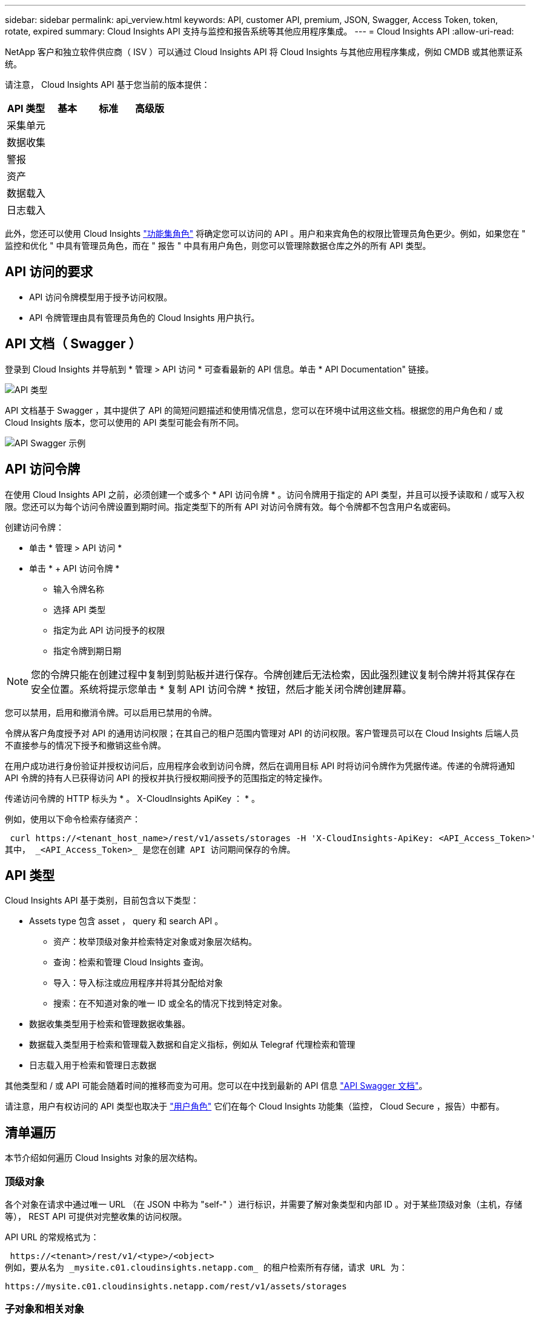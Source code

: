 ---
sidebar: sidebar 
permalink: api_verview.html 
keywords: API, customer API, premium, JSON, Swagger, Access Token, token, rotate, expired 
summary: Cloud Insights API 支持与监控和报告系统等其他应用程序集成。 
---
= Cloud Insights API
:allow-uri-read: 


[role="lead"]
NetApp 客户和独立软件供应商（ ISV ）可以通过 Cloud Insights API 将 Cloud Insights 与其他应用程序集成，例如 CMDB 或其他票证系统。

请注意， Cloud Insights API 基于您当前的版本提供：

[cols="<,^s,^s,^s"]
|===
| API 类型 | 基本 | 标准 | 高级版 


| 采集单元 | image:SmallCheckMark.png[""] | image:SmallCheckMark.png[""] | image:SmallCheckMark.png[""] 


| 数据收集 | image:SmallCheckMark.png[""] | image:SmallCheckMark.png[""] | image:SmallCheckMark.png[""] 


| 警报 |  | image:SmallCheckMark.png[""] | image:SmallCheckMark.png[""] 


| 资产 |  | image:SmallCheckMark.png[""] | image:SmallCheckMark.png[""] 


| 数据载入 |  | image:SmallCheckMark.png[""] | image:SmallCheckMark.png[""] 


| 日志载入 |  | image:SmallCheckMark.png[""] | image:SmallCheckMark.png[""] 
|===
此外，您还可以使用 Cloud Insights link:https://docs.netapp.com/us-en/cloudinsights/concept_user_roles.html#permission-levels["功能集角色"] 将确定您可以访问的 API 。用户和来宾角色的权限比管理员角色更少。例如，如果您在 " 监控和优化 " 中具有管理员角色，而在 " 报告 " 中具有用户角色，则您可以管理除数据仓库之外的所有 API 类型。



== API 访问的要求

* API 访问令牌模型用于授予访问权限。
* API 令牌管理由具有管理员角色的 Cloud Insights 用户执行。




== API 文档（ Swagger ）

登录到 Cloud Insights 并导航到 * 管理 > API 访问 * 可查看最新的 API 信息。单击 * API Documentation" 链接。

image:API_Swagger_Types.png["API 类型"]

API 文档基于 Swagger ，其中提供了 API 的简短问题描述和使用情况信息，您可以在环境中试用这些文档。根据您的用户角色和 / 或 Cloud Insights 版本，您可以使用的 API 类型可能会有所不同。

image:API_Swagger_Example.png["API Swagger 示例"]



== API 访问令牌

在使用 Cloud Insights API 之前，必须创建一个或多个 * API 访问令牌 * 。访问令牌用于指定的 API 类型，并且可以授予读取和 / 或写入权限。您还可以为每个访问令牌设置到期时间。指定类型下的所有 API 对访问令牌有效。每个令牌都不包含用户名或密码。

创建访问令牌：

* 单击 * 管理 > API 访问 *
* 单击 * + API 访问令牌 *
+
** 输入令牌名称
** 选择 API 类型
** 指定为此 API 访问授予的权限
** 指定令牌到期日期





NOTE: 您的令牌只能在创建过程中复制到剪贴板并进行保存。令牌创建后无法检索，因此强烈建议复制令牌并将其保存在安全位置。系统将提示您单击 * 复制 API 访问令牌 * 按钮，然后才能关闭令牌创建屏幕。

您可以禁用，启用和撤消令牌。可以启用已禁用的令牌。

令牌从客户角度授予对 API 的通用访问权限；在其自己的租户范围内管理对 API 的访问权限。客户管理员可以在 Cloud Insights 后端人员不直接参与的情况下授予和撤销这些令牌。

在用户成功进行身份验证并授权访问后，应用程序会收到访问令牌，然后在调用目标 API 时将访问令牌作为凭据传递。传递的令牌将通知 API 令牌的持有人已获得访问 API 的授权并执行授权期间授予的范围指定的特定操作。

传递访问令牌的 HTTP 标头为 * 。 X-CloudInsights ApiKey ： * 。

例如，使用以下命令检索存储资产：

 curl https://<tenant_host_name>/rest/v1/assets/storages -H 'X-CloudInsights-ApiKey: <API_Access_Token>'
其中， _<API_Access_Token>_ 是您在创建 API 访问期间保存的令牌。



== API 类型

Cloud Insights API 基于类别，目前包含以下类型：

* Assets type 包含 asset ， query 和 search API 。
+
** 资产：枚举顶级对象并检索特定对象或对象层次结构。
** 查询：检索和管理 Cloud Insights 查询。
** 导入：导入标注或应用程序并将其分配给对象
** 搜索：在不知道对象的唯一 ID 或全名的情况下找到特定对象。


* 数据收集类型用于检索和管理数据收集器。
* 数据载入类型用于检索和管理载入数据和自定义指标，例如从 Telegraf 代理检索和管理
* 日志载入用于检索和管理日志数据


其他类型和 / 或 API 可能会随着时间的推移而变为可用。您可以在中找到最新的 API 信息 link:#api-documentation-swagger["API Swagger 文档"]。

请注意，用户有权访问的 API 类型也取决于 link:concept_user_roles.html["用户角色"] 它们在每个 Cloud Insights 功能集（监控， Cloud Secure ，报告）中都有。



== 清单遍历

本节介绍如何遍历 Cloud Insights 对象的层次结构。



=== 顶级对象

各个对象在请求中通过唯一 URL （在 JSON 中称为 "self-" ）进行标识，并需要了解对象类型和内部 ID 。对于某些顶级对象（主机，存储等）， REST API 可提供对完整收集的访问权限。

API URL 的常规格式为：

 https://<tenant>/rest/v1/<type>/<object>
例如，要从名为 _mysite.c01.cloudinsights.netapp.com_ 的租户检索所有存储，请求 URL 为：

 https://mysite.c01.cloudinsights.netapp.com/rest/v1/assets/storages


=== 子对象和相关对象

存储等顶级对象可用于遍历到其他子对象和相关对象。例如，要检索特定存储的所有磁盘，请将存储的 "self-" URL 与 "/disks" 连接起来，例如：

 https://<tenant>/rest/v1/assets/storages/4537/disks


== 展开

许多 API 命令都支持 * 扩展 * 参数，该参数可提供有关相关对象的一个或多个 URL 的更多详细信息。

一个常见的扩展参数是 _expands_。响应包含对象的所有可用特定扩展的列表。

例如，当您请求以下内容时：

 https://<tenant>/rest/v1/assets/storages/2782?expand=_expands
API 将返回对象的所有可用扩展，如下所示：

image:expands.gif["展开示例"]

每个扩展都包含数据， URL 或这两者。expand 参数支持多个嵌套属性，例如：

 https://<tenant>/rest/v1/assets/storages/2782?expand=performance,storageResources.storage
通过 Expand ，您可以在一个响应中引入大量相关数据。NetApp 建议您一次不要请求太多信息；这可能会导致发生原因性能下降。

要阻止这种情况，无法扩展对顶级收集的请求。例如，您不能同时请求所有存储对象的扩展数据。客户端需要检索对象列表，然后选择要扩展的特定对象。



== 性能数据

性能数据会作为单独的示例收集到多个设备中。Cloud Insights 会每小时（默认值）聚合和汇总性能示例。

通过 API ，可以访问样本和汇总数据。对于包含性能数据的对象，性能摘要可通过 _expand=performal_ 的形式提供。性能历史记录时间序列可通过嵌套的 _expand=performer.history_ 来查看。

性能数据对象示例包括：

* 存储性能
* StoragePoolPerformance
* 端口性能
* 磁盘性能


性能指标具有问题描述 和类型，并包含一组性能摘要。例如，延迟，流量和速率。

性能摘要包含一个问题描述，单元，样本开始时间，样本结束时间以及一组汇总值（当前值，最小值，最大值，平均值等），这些值是从一个时间范围（ 1 小时， 24 小时， 3 天等）内的单个性能计数器计算得出的。

image:API_Performance.png["API 性能示例"]

生成的性能数据词典具有以下关键字：

* "self-" 是对象的唯一 URL
* " 历史记录 " 是时间戳对和计数器值映射的列表
* 其他每个词典密钥（ "diskThroughput " 等）都是性能指标的名称。


每个性能数据对象类型都有一组唯一的性能指标。例如，虚拟机性能对象支持使用 "diskThroughput " 作为性能指标。每个受支持的性能指标都属于指标词典中提供的特定 " 性能类别 " 。Cloud Insights 支持本文档后面列出的多种性能指标类型。每个性能指标词典还将包含一个可供用户读取的此性能指标问题描述字段问题描述以及一组性能摘要计数器条目。

性能摘要计数器是性能计数器的汇总。它会显示计数器的典型聚合值，例如最小值，最大值和平均值，以及最新观察到的值，汇总数据的时间范围，计数器的单位类型以及数据的阈值。只有阈值是可选的；其余属性是必需的。

以下类型的计数器可提供性能摘要：

* Read —读取操作摘要
* 写入—写入操作摘要
* 总计—所有操作的摘要。它可能高于简单的读写总和；它可能包括其他操作。
* Total Max —所有操作的摘要。这是指定时间范围内的最大总值。




== 对象性能指标

API 可以返回环境中对象的详细指标，例如：

* 存储性能指标，例如 IOPS （每秒输入 / 输出请求数），延迟或吞吐量。


* 交换机性能指标，例如流量利用率， BB 信用零数据或端口错误。


请参见 link:#api-documentation-swagger["API Swagger 文档"] 有关每种对象类型的指标的信息。



== 性能历史记录数据

历史数据以时间戳和计数器映射对列表的形式显示在性能数据中。

历史计数器根据性能指标对象名称命名。例如，虚拟机性能对象支持 "diskThroughput " ，因此历史记录映射将包含名为 "diskThroughput ： read" ， "diskThroughput ： write" 和 "diskThroughput ： total" 的键。


NOTE: 时间戳采用 UNIX 时间格式。

以下是磁盘的性能数据 JSON 示例：

image:DiskPerformanceExample.png["磁盘性能 JSON"]



== 具有容量属性的对象

具有容量属性的对象使用基本数据类型和 CapacityItem 来表示。



=== CapacityItem

CapacityItem 是一个逻辑容量单位。它的父对象定义了单位，并具有 " 值 " 和 " 高阈值 " 。此外，它还支持一个可选的细分图，用于说明容量值的构建方式。例如，一个 100 TB StoragePool 的总容量将是一个值为 100 的 CapacityItem 。细分情况可能会显示为 " 数据 " 分配了 60 TB ，为 " 快照 " 分配了 40 TB 。

注意:: " 高阈值 " 表示系统为相应指标定义的阈值，客户端可以使用这些阈值针对超出可接受配置范围的值生成警报或直观提示。


下面显示了具有多个容量计数器的 StoragePools 的容量：

image:StoragePoolCapacity.png["存储池容量示例"]



== 使用搜索查找对象

搜索 API 是系统的一个简单入口点。API 的唯一输入参数是自由格式的字符串，生成的 JSON 包含分类结果列表。类型与清单不同，例如存储，主机，数据存储库等。每种类型都将包含一个与搜索条件匹配的对象列表。

Cloud Insights 是一种可扩展（广泛开放）的解决方案，可与第三方流程编排，业务管理，变更控制和服务单系统以及自定义 CMDB 集成进行集成。

Cloud Insight 的 RESTful API 是一个主要的集成点，支持简单有效地移动数据，并允许用户无缝访问其数据。



== 禁用或撤消 API 令牌

要临时禁用 API 令牌，请在 API 令牌列表页面上单击此 API 的 " 三点 " 菜单，然后选择 _Disable_ 。您可以随时使用同一菜单并选择 _Enable_ 来重新启用令牌。

要永久删除 API 令牌，请从菜单中选择 " 撤消 " 。您不能重新启用已撤销的令牌；您必须创建新令牌。

image:API_Disable_Token.png["禁用或撤消 API 令牌"]



== 正在轮换已过期的 API 访问令牌

API 访问令牌具有到期日期。当 API 访问令牌过期时，用户需要生成一个新令牌（类型为 _Data ingestion_ 且具有读 / 写权限），并重新配置 Telegraf 以使用新生成的令牌，而不是过期的令牌。以下步骤详细说明了如何执行此操作。



==== Kubernetes

请注意，这些命令使用的是默认命名空间 "netapp-monitoring" 。如果您已设置自己的命名空间，请在这些命令和所有后续命令和文件中替换该命名空间。

注意：如果您安装了最新的NetApp Kubernetes监控操作员并使用可续订的API访问令牌、则过期的令牌将自动替换为新的/刷新的API访问令牌。无需执行下面列出的手动步骤。

* 编辑NetApp Kubernetes监控操作员。
+
 kubectl -n netapp-monitoring edit agent agent-monitoring-netapp
* 修改_spec.output-sink.api-key_值、将旧API令牌替换为新API令牌。
+
....
spec:
…
  output-sink:
  - api-key: <NEW_API_TOKEN>
....




==== RHEL/CentOS 和 Debian /Ubuntu

* 编辑 Telegraf 配置文件，并将旧 API 令牌的所有实例替换为新 API 令牌。
+
 sudo sed -i.bkup ‘s/<OLD_API_TOKEN>/<NEW_API_TOKEN>/g’ /etc/telegraf/telegraf.d/*.conf
* 重新启动 Telegraf 。
+
 sudo systemctl restart telegraf




==== macOS

* 编辑 Telegraf 配置文件，并将旧 API 令牌的所有实例替换为新 API 令牌。
+
 sudo sed -i.bkup ‘s/<OLD_API_TOKEN>/<NEW_API_TOKEN>/g’ /usr/local/etc/telegraf.d/*.conf
* 重新启动 Telegraf 。
+
....
sudo launchctl stop telegraf
sudo launchctl start telegraf
....




==== Windows

* 对于 _C ： \Program Files\telecraf\telecraf.d_ 中的每个 Telegraf 配置文件，请将旧 API 令牌的所有实例替换为新 API 令牌。
+
....
cp <plugin>.conf <plugin>.conf.bkup
(Get-Content <plugin>.conf).Replace(‘<OLD_API_TOKEN>’, ‘<NEW_API_TOKEN>’) | Set-Content <plugin>.conf
....
* 重新启动 Telegraf 。
+
....
Stop-Service telegraf
Start-Service telegraf
....


